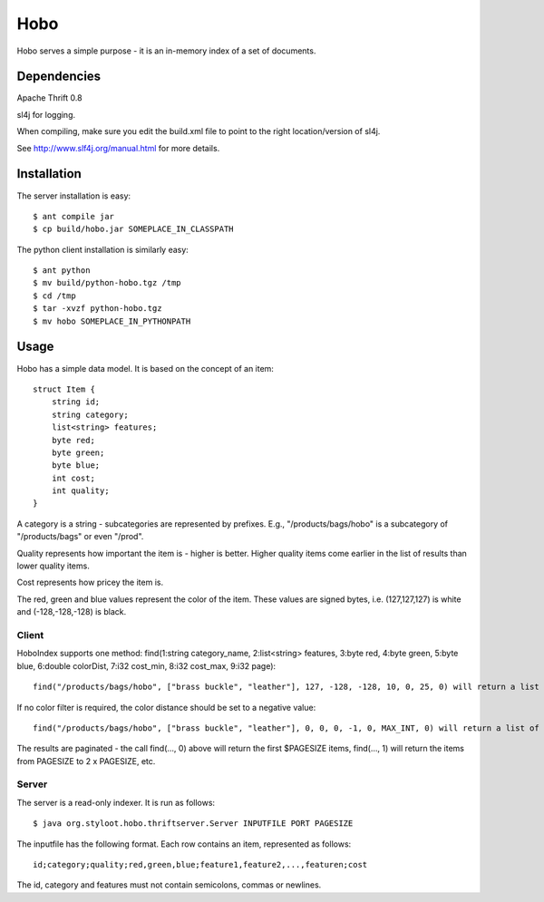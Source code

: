 ========
Hobo
========

Hobo serves a simple purpose - it is an in-memory index of a set of documents.


Dependencies
============

Apache Thrift 0.8

sl4j for logging.

When compiling, make sure you edit the build.xml file to point to the right location/version of sl4j.

See http://www.slf4j.org/manual.html for more details.

Installation
============

The server installation is easy::

    $ ant compile jar
    $ cp build/hobo.jar SOMEPLACE_IN_CLASSPATH

The python client installation is similarly easy::

    $ ant python
    $ mv build/python-hobo.tgz /tmp
    $ cd /tmp
    $ tar -xvzf python-hobo.tgz
    $ mv hobo SOMEPLACE_IN_PYTHONPATH


Usage
=====

Hobo has a simple data model. It is based on the concept of an item::

    struct Item {
        string id;
	string category;
	list<string> features;
	byte red;
	byte green;
	byte blue;
	int cost;
	int quality;
    }

A category is a string - subcategories are represented by prefixes. E.g., "/products/bags/hobo" is a subcategory of "/products/bags" or even "/prod".

Quality represents how important the item is - higher is better. Higher quality items come earlier in the list of results than lower quality items.

Cost represents how pricey the item is.

The red, green and blue values represent the color of the item. These values are signed bytes, i.e. (127,127,127) is white and (-128,-128,-128) is black.

Client
------

HoboIndex supports one method: find(1:string category_name, 2:list<string> features, 3:byte red, 4:byte green, 5:byte blue, 6:double colorDist, 7:i32 cost_min, 8:i32 cost_max, 9:i32 page)::

    find("/products/bags/hobo", ["brass buckle", "leather"], 127, -128, -128, 10, 0, 25, 0) will return a list of id's for items in /products/bags/hobo (or some subcategory), which also contain the features "brass buckle" and "leather", the color will have a CIE_LAB distance of 10 to rgb(255,0,0), and the cost will be between 0 and 25.

If no color filter is required, the color distance should be set to a negative value::

    find("/products/bags/hobo", ["brass buckle", "leather"], 0, 0, 0, -1, 0, MAX_INT, 0) will return a list of id's for items in /products/bags/hobo (or some subcategory), which also contain the features "brass buckle" and "leather".

The results are paginated - the call find(..., 0) above will return the first $PAGESIZE items, find(..., 1) will return the items from PAGESIZE to 2 x PAGESIZE, etc.

Server
------

The server is a read-only indexer. It is run as follows::

    $ java org.styloot.hobo.thriftserver.Server INPUTFILE PORT PAGESIZE

The inputfile has the following format. Each row contains an item, represented as follows::

    id;category;quality;red,green,blue;feature1,feature2,...,featuren;cost

The id, category and features must not contain semicolons, commas or newlines.



